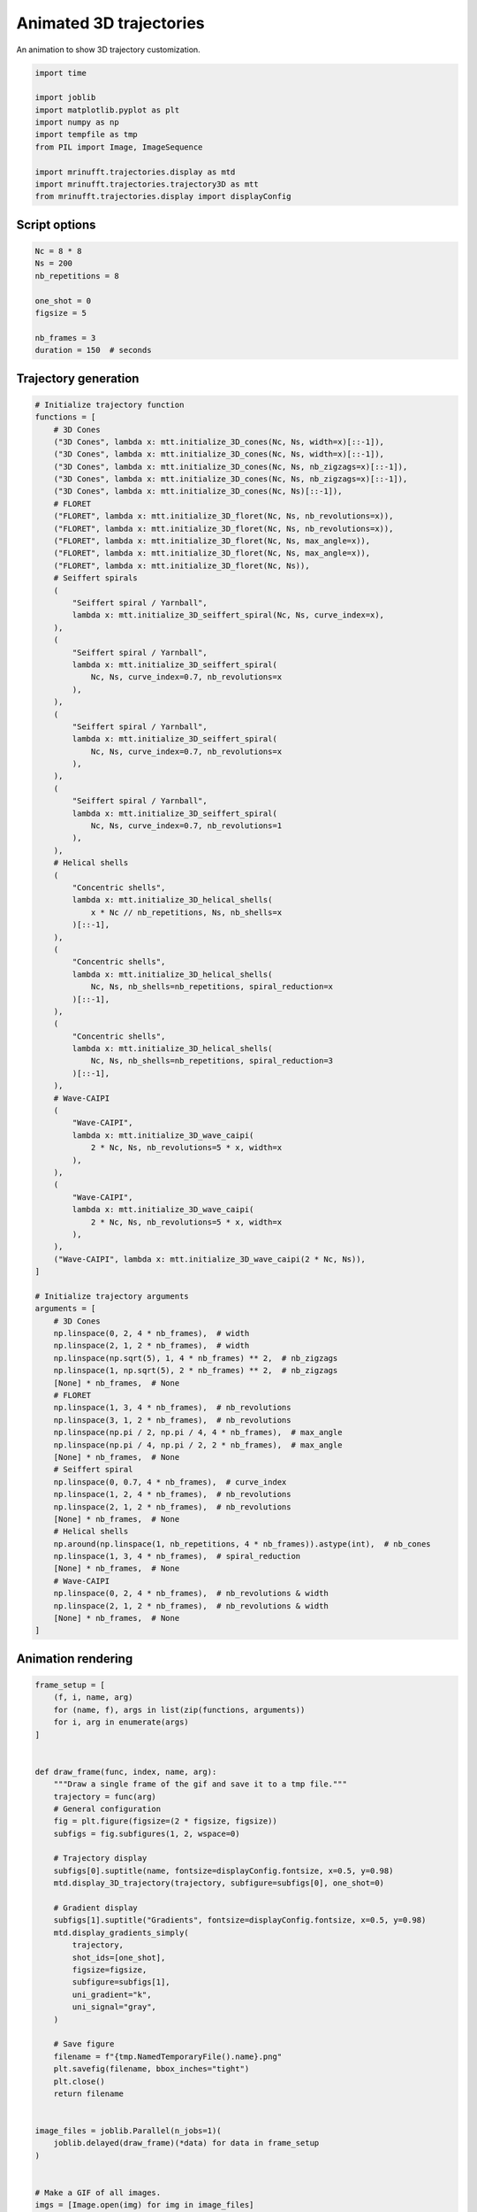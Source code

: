 
.. DO NOT EDIT.
.. THIS FILE WAS AUTOMATICALLY GENERATED BY SPHINX-GALLERY.
.. TO MAKE CHANGES, EDIT THE SOURCE PYTHON FILE:
.. "generated/autoexamples/example_gif_3D.py"
.. LINE NUMBERS ARE GIVEN BELOW.

.. only:: html

    .. note::
        :class: sphx-glr-download-link-note

        :ref:`Go to the end <sphx_glr_download_generated_autoexamples_example_gif_3D.py>`
        to download the full example code. or to run this example in your browser via Binder

.. rst-class:: sphx-glr-example-title

.. _sphx_glr_generated_autoexamples_example_gif_3D.py:


========================
Animated 3D trajectories
========================

An animation to show 3D trajectory customization.

.. GENERATED FROM PYTHON SOURCE LINES 9-22

.. code-block:: Python


    import time

    import joblib
    import matplotlib.pyplot as plt
    import numpy as np
    import tempfile as tmp
    from PIL import Image, ImageSequence

    import mrinufft.trajectories.display as mtd
    import mrinufft.trajectories.trajectory3D as mtt
    from mrinufft.trajectories.display import displayConfig








.. GENERATED FROM PYTHON SOURCE LINES 23-25

Script options
==============

.. GENERATED FROM PYTHON SOURCE LINES 25-37

.. code-block:: Python


    Nc = 8 * 8
    Ns = 200
    nb_repetitions = 8

    one_shot = 0
    figsize = 5

    nb_frames = 3
    duration = 150  # seconds









.. GENERATED FROM PYTHON SOURCE LINES 38-40

Trajectory generation
=====================

.. GENERATED FROM PYTHON SOURCE LINES 40-143

.. code-block:: Python


    # Initialize trajectory function
    functions = [
        # 3D Cones
        ("3D Cones", lambda x: mtt.initialize_3D_cones(Nc, Ns, width=x)[::-1]),
        ("3D Cones", lambda x: mtt.initialize_3D_cones(Nc, Ns, width=x)[::-1]),
        ("3D Cones", lambda x: mtt.initialize_3D_cones(Nc, Ns, nb_zigzags=x)[::-1]),
        ("3D Cones", lambda x: mtt.initialize_3D_cones(Nc, Ns, nb_zigzags=x)[::-1]),
        ("3D Cones", lambda x: mtt.initialize_3D_cones(Nc, Ns)[::-1]),
        # FLORET
        ("FLORET", lambda x: mtt.initialize_3D_floret(Nc, Ns, nb_revolutions=x)),
        ("FLORET", lambda x: mtt.initialize_3D_floret(Nc, Ns, nb_revolutions=x)),
        ("FLORET", lambda x: mtt.initialize_3D_floret(Nc, Ns, max_angle=x)),
        ("FLORET", lambda x: mtt.initialize_3D_floret(Nc, Ns, max_angle=x)),
        ("FLORET", lambda x: mtt.initialize_3D_floret(Nc, Ns)),
        # Seiffert spirals
        (
            "Seiffert spiral / Yarnball",
            lambda x: mtt.initialize_3D_seiffert_spiral(Nc, Ns, curve_index=x),
        ),
        (
            "Seiffert spiral / Yarnball",
            lambda x: mtt.initialize_3D_seiffert_spiral(
                Nc, Ns, curve_index=0.7, nb_revolutions=x
            ),
        ),
        (
            "Seiffert spiral / Yarnball",
            lambda x: mtt.initialize_3D_seiffert_spiral(
                Nc, Ns, curve_index=0.7, nb_revolutions=x
            ),
        ),
        (
            "Seiffert spiral / Yarnball",
            lambda x: mtt.initialize_3D_seiffert_spiral(
                Nc, Ns, curve_index=0.7, nb_revolutions=1
            ),
        ),
        # Helical shells
        (
            "Concentric shells",
            lambda x: mtt.initialize_3D_helical_shells(
                x * Nc // nb_repetitions, Ns, nb_shells=x
            )[::-1],
        ),
        (
            "Concentric shells",
            lambda x: mtt.initialize_3D_helical_shells(
                Nc, Ns, nb_shells=nb_repetitions, spiral_reduction=x
            )[::-1],
        ),
        (
            "Concentric shells",
            lambda x: mtt.initialize_3D_helical_shells(
                Nc, Ns, nb_shells=nb_repetitions, spiral_reduction=3
            )[::-1],
        ),
        # Wave-CAIPI
        (
            "Wave-CAIPI",
            lambda x: mtt.initialize_3D_wave_caipi(
                2 * Nc, Ns, nb_revolutions=5 * x, width=x
            ),
        ),
        (
            "Wave-CAIPI",
            lambda x: mtt.initialize_3D_wave_caipi(
                2 * Nc, Ns, nb_revolutions=5 * x, width=x
            ),
        ),
        ("Wave-CAIPI", lambda x: mtt.initialize_3D_wave_caipi(2 * Nc, Ns)),
    ]

    # Initialize trajectory arguments
    arguments = [
        # 3D Cones
        np.linspace(0, 2, 4 * nb_frames),  # width
        np.linspace(2, 1, 2 * nb_frames),  # width
        np.linspace(np.sqrt(5), 1, 4 * nb_frames) ** 2,  # nb_zigzags
        np.linspace(1, np.sqrt(5), 2 * nb_frames) ** 2,  # nb_zigzags
        [None] * nb_frames,  # None
        # FLORET
        np.linspace(1, 3, 4 * nb_frames),  # nb_revolutions
        np.linspace(3, 1, 2 * nb_frames),  # nb_revolutions
        np.linspace(np.pi / 2, np.pi / 4, 4 * nb_frames),  # max_angle
        np.linspace(np.pi / 4, np.pi / 2, 2 * nb_frames),  # max_angle
        [None] * nb_frames,  # None
        # Seiffert spiral
        np.linspace(0, 0.7, 4 * nb_frames),  # curve_index
        np.linspace(1, 2, 4 * nb_frames),  # nb_revolutions
        np.linspace(2, 1, 2 * nb_frames),  # nb_revolutions
        [None] * nb_frames,  # None
        # Helical shells
        np.around(np.linspace(1, nb_repetitions, 4 * nb_frames)).astype(int),  # nb_cones
        np.linspace(1, 3, 4 * nb_frames),  # spiral_reduction
        [None] * nb_frames,  # None
        # Wave-CAIPI
        np.linspace(0, 2, 4 * nb_frames),  # nb_revolutions & width
        np.linspace(2, 1, 2 * nb_frames),  # nb_revolutions & width
        [None] * nb_frames,  # None
    ]









.. GENERATED FROM PYTHON SOURCE LINES 144-146

Animation rendering
===================

.. GENERATED FROM PYTHON SOURCE LINES 146-203

.. code-block:: Python


    frame_setup = [
        (f, i, name, arg)
        for (name, f), args in list(zip(functions, arguments))
        for i, arg in enumerate(args)
    ]


    def draw_frame(func, index, name, arg):
        """Draw a single frame of the gif and save it to a tmp file."""
        trajectory = func(arg)
        # General configuration
        fig = plt.figure(figsize=(2 * figsize, figsize))
        subfigs = fig.subfigures(1, 2, wspace=0)

        # Trajectory display
        subfigs[0].suptitle(name, fontsize=displayConfig.fontsize, x=0.5, y=0.98)
        mtd.display_3D_trajectory(trajectory, subfigure=subfigs[0], one_shot=0)

        # Gradient display
        subfigs[1].suptitle("Gradients", fontsize=displayConfig.fontsize, x=0.5, y=0.98)
        mtd.display_gradients_simply(
            trajectory,
            shot_ids=[one_shot],
            figsize=figsize,
            subfigure=subfigs[1],
            uni_gradient="k",
            uni_signal="gray",
        )

        # Save figure
        filename = f"{tmp.NamedTemporaryFile().name}.png"
        plt.savefig(filename, bbox_inches="tight")
        plt.close()
        return filename


    image_files = joblib.Parallel(n_jobs=1)(
        joblib.delayed(draw_frame)(*data) for data in frame_setup
    )


    # Make a GIF of all images.
    imgs = [Image.open(img) for img in image_files]
    imgs[0].save(
        "mrinufft_3D_traj.gif",
        save_all=True,
        append_images=imgs[1:],
        optimize=False,
        duration=duration,
        loop=0,
    )



    # sphinx_gallery_thumbnail_path = 'generated/autoexamples/images/mrinufft_3D_traj.gif'








.. GENERATED FROM PYTHON SOURCE LINES 225-229

.. image-sg:: /generated/autoexamples/images/mrinufft_3D_traj.gif
   :alt: example density
   :srcset: /generated/autoexamples/images/mrinufft_3D_traj.gif
   :class: sphx-glr-single-img


.. rst-class:: sphx-glr-timing

   **Total running time of the script:** (3 minutes 17.296 seconds)


.. _sphx_glr_download_generated_autoexamples_example_gif_3D.py:

.. only:: html

  .. container:: sphx-glr-footer sphx-glr-footer-example

    .. container:: binder-badge

      .. image:: images/binder_badge_logo.svg
        :target: https://mybinder.org/v2/gh/mind-inria/mri-nufft/gh-pages?urlpath=lab/tree/examples/generated/autoexamples/example_gif_3D.ipynb
        :alt: Launch binder
        :width: 150 px

    .. container:: sphx-glr-download sphx-glr-download-jupyter

      :download:`Download Jupyter notebook: example_gif_3D.ipynb <example_gif_3D.ipynb>`

    .. container:: sphx-glr-download sphx-glr-download-python

      :download:`Download Python source code: example_gif_3D.py <example_gif_3D.py>`

    .. container:: sphx-glr-download sphx-glr-download-zip

      :download:`Download zipped: example_gif_3D.zip <example_gif_3D.zip>`


.. only:: html

 .. rst-class:: sphx-glr-signature

    `Gallery generated by Sphinx-Gallery <https://sphinx-gallery.github.io>`_
